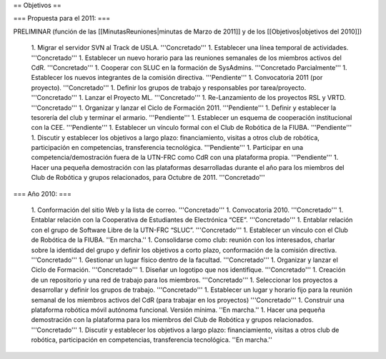 == Objetivos ==

=== Propuesta para el 2011: ===

PRELIMINAR (función de las [[MinutasReuniones|minutas de Marzo de 2011]] y de los [[Objetivos|objetivos del 2010]])

   1.      Migrar el servidor SVN al Track de USLA. '''Concretado'''
   1.      Establecer una línea temporal de actividades. '''Concretado'''
   1.      Establecer un nuevo horario para las reuniones semanales de los miembros activos del CdR. '''Concretado'''
   1.      Cooperar con SLUC en la formación de SysAdmins. '''Concretado Parcialmente'''
   1.      Establecer los nuevos integrantes de la comisión directiva. '''Pendiente'''
   1.      Convocatoria 2011 (por proyecto). '''Concretado'''
   1.      Definir los grupos de trabajo y responsables por tarea/proyecto. '''Concretado'''
   1.      Lanzar el Proyecto ML. '''Concretado'''
   1.      Re-Lanzamiento de los proyectos RSL y VRTD. '''Concretado'''
   1.      Organizar y lanzar el Ciclo de Formación 2011. '''Pendiente'''
   1.      Definir y establecer la tesorería del club y terminar el armario. '''Pendiente'''
   1.      Establecer un esquema de cooperación institucional con la CEE. '''Pendiente'''
   1.      Establecer un vínculo formal con el Club de Robótica de la FIUBA. '''Pendiente'''
   1.      Discutir y establecer los objetivos a largo plazo: financiamiento, visitas a otros club de robótica, participación en competencias, transferencia tecnológica. '''Pendiente'''
   1.      Participar en una competencia/demostración fuera de la UTN-FRC como CdR con una plataforma propia. '''Pendiente'''
   1.      Hacer una pequeña demostración con las plataformas desarrolladas durante el año para los miembros del Club de Robótica y grupos relacionados, para Octubre de 2011. '''Concretado'''


=== Año 2010: ===

   1.      Conformación del sitio Web y la lista de correo. '''Concretado'''
   1.      Convocatoria 2010. '''Concretado'''
   1.      Entablar relación con la Cooperativa de Estudiantes de Electrónica “CEE”. '''Concretado'''
   1.      Entablar relación con el grupo de Software Libre de la UTN-FRC “SLUC”. '''Concretado'''
   1.      Establecer un vínculo con el Club de Robótica de la FIUBA. ''En marcha.''
   1.      Consolidarse como club: reunión con los interesados, charlar sobre la identidad del grupo y definir los objetivos a corto plazo, conformación de la comisión directiva. '''Concretado'''
   1.      Gestionar un lugar físico dentro de la facultad. '''Concretado'''
   1.      Organizar y lanzar el Ciclo de Formación. '''Concretado'''
   1.      Diseñar un logotipo que nos identifique. '''Concretado'''
   1.      Creación de un repositorio y una red de trabajo para los miembros. '''Concretado'''
   1.      Seleccionar los proyectos a desarrollar y definir los grupos de trabajo. '''Concretado'''
   1.      Establecer un lugar y horario fijo para la reunión semanal de los miembros activos del CdR (para trabajar en los proyectos) '''Concretado'''
   1.      Construir una plataforma robótica móvil autónoma funcional. Versión mínima. ''En marcha.''
   1.      Hacer una pequeña demostración con la plataforma para los miembros del Club de Robótica y grupos relacionados. '''Concretado'''
   1.      Discutir y establecer los objetivos a largo plazo: financiamiento, visitas a otros club de robótica, participación en competencias, transferencia tecnológica.  ''En marcha.''
